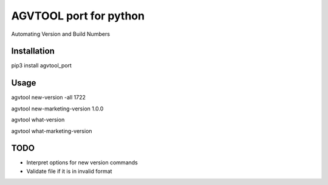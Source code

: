 AGVTOOL port for python
====================================

Automating Version and Build Numbers

Installation
~~~~~~~~~~~~
pip3 install agvtool_port

Usage
~~~~~~~~~~~~

agvtool new-version -all 1722

agvtool new-marketing-version 1.0.0

agvtool what-version

agvtool what-marketing-version

TODO
~~~~~~~~~~~~

* Interpret options for new version commands
* Validate file if it is in invalid format

